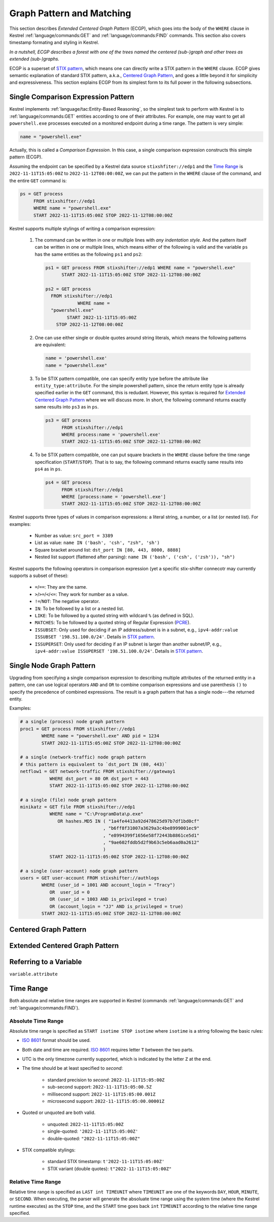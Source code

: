==========================
Graph Pattern and Matching
==========================

This section describes *Extended Centered Graph Pattern* (ECGP), which goes
into the body of the ``WHERE`` clause in Kestrel :ref:`language/commands:GET`
and :ref:`language/commands:FIND` commands. This section also covers timestamp
formating and styling in Kestrel.

*In a nutshell, ECGP describes a forest with one of the trees named the centered
(sub-)graph and other trees as extended (sub-)graphs.*

ECGP is a superset of `STIX pattern`_, which means one can directly write a
STIX pattern in the ``WHERE`` clause. ECGP gives semantic explanation of
standard STIX pattern, a.k.a., `Centered Graph Pattern`_, and goes a little
beyond it for simplicity and expressiveness. This section explains ECGP from
its simplest form to its full power in the following subsections.

Single Comparison Expression Pattern
====================================

Kestrel implements :ref:`language/tac:Entity-Based Reasoning`, so the simplest
task to perform with Kestrel is to :ref:`language/commands:GET` entities
according to one of their attributes. For example, one may want to get all
``powershell.exe`` processes executed on a monitored endpoint during a time
range. The pattern is very simple:

.. code-block:: coffeescript

    name = "powershell.exe"

Actually, this is called a *Comparison Expression*. In this case, a single
comparison expression constructs this simple pattern (ECGP).

Assuming the endpoint can be specified by a Kestrel data source
``stixshfiter://edp1`` and the `Time Range`_ is ``2022-11-11T15:05:00Z`` to
``2022-11-12T08:00:00Z``, we can put the pattern in the ``WHERE`` clause of the
command, and the entire ``GET`` command is:

.. code-block:: coffeescript

    ps = GET process
         FROM stixshifter://edp1
         WHERE name = "powershell.exe"
         START 2022-11-11T15:05:00Z STOP 2022-11-12T08:00:00Z

Kestrel supports multiple stylings of writing a comparison expression:

    #. The command can be written in one or multiple lines with *any
       indentation style*. And the pattern itself can be written in one or
       multiple lines, which means either of the following is valid and the
       variable ``ps`` has the same entities as the following ``ps1`` and
       ``ps2``:

       .. code-block:: coffeescript

            ps1 = GET process FROM stixshifter://edp1 WHERE name = "powershell.exe"
                  START 2022-11-11T15:05:00Z STOP 2022-11-12T08:00:00Z

            ps2 = GET process
              FROM stixshifter://edp1
                        WHERE name =
              "powershell.exe"
                    START 2022-11-11T15:05:00Z
                STOP 2022-11-12T08:00:00Z

    #. One can use either single or double quotes around string literals, which
       means the following patterns are equivalent:

       .. code-block:: coffeescript

            name = 'powershell.exe'
            name = "powershell.exe"

    #. To be STIX pattern compatible, one can specify entity type before the
       attribute like ``entity_type:attribute``. For the simple powershell
       pattern, since the return entity type is already specified earlier in
       the ``GET`` command, this is redudant. However, this syntax is required
       for `Extended Centered Graph Pattern`_ where we will discuss more. In
       short, the following command returns exactly same results into ``ps3``
       as in ``ps``.

       .. code-block:: coffeescript

            ps3 = GET process
                  FROM stixshifter://edp1
                  WHERE process:name = 'powershell.exe'
                  START 2022-11-11T15:05:00Z STOP 2022-11-12T08:00:00Z

    #. To be STIX pattern compatible, one can put square brackets in the
       ``WHERE`` clause before the time range specification
       (``START``/``STOP``). That is to say, the following command returns
       exactly same results into ``ps4`` as in ``ps``.

       .. code-block:: coffeescript

            ps4 = GET process
                  FROM stixshifter://edp1
                  WHERE [process:name = 'powershell.exe']
                  START 2022-11-11T15:05:00Z STOP 2022-11-12T08:00:00Z

Kestrel supports three types of values in comparison expressions: a literal string, a
number, or a list (or nested list). For examples:

    - Number as value: ``src_port = 3389``

    - List as value: ``name IN ('bash', 'csh', "zsh", 'sh')``

    - Square bracket around list: ``dst_port IN [80, 443, 8000, 8888]``

    - Nested list support (flattened after parsing): ``name IN ('bash', ('csh', ('zsh')), "sh")``

Kestrel supports the following operators in comparison expression (yet a
specific stix-shifter connecotr may currently supports a subset of these):

    - ``=``/``==``: They are the same.

    - ``>``/``>=``/``<``/``<=``: They work for number as a value.

    - ``!=``/``NOT``: The negative operator.

    - ``IN``: To be followed by a list or a nested list.

    - ``LIKE``: To be followed by a quoted string with wildcard ``%`` (as defined in SQL).

    - ``MATCHES``: To be followed by a quoted string of Regular Expression (`PCRE`_).

    - ``ISSUBSET``: Only used for deciding if an IP address/subnet is in a
      subnet, e.g., ``ipv4-addr:value ISSUBSET '198.51.100.0/24'``. Details in
      `STIX pattern`_.

    - ``ISSUPERSET``: Only used for deciding if an IP subnet is larger than
      another subnet/IP, e.g., ``ipv4-addr:value ISSUPERSET
      '198.51.100.0/24'``. Details in `STIX pattern`_.

Single Node Graph Pattern
=========================

Upgrading from specifying a single comparison expression to describing multiple
attributes of the returned entity in a pattern, one can use logical operators
``AND`` and ``OR`` to combine comparison expressions and use parenthesis ``()``
to specify the precedence of combined expressions. The result is a graph
pattern that has a single node---the returned entity.

Examples:

.. code-block:: coffeescript

    # a single (process) node graph pattern
    proc1 = GET process FROM stixshifter://edp1
            WHERE name = "powershell.exe" AND pid = 1234
            START 2022-11-11T15:05:00Z STOP 2022-11-12T08:00:00Z

    # a single (network-traffic) node graph pattern
    # this pattern is equivalent to `dst_port IN (80, 443)`
    netflow1 = GET network-traffic FROM stixshifter://gateway1
               WHERE dst_port = 80 OR dst_port = 443
               START 2022-11-11T15:05:00Z STOP 2022-11-12T08:00:00Z

    # a single (file) node graph pattern
    minikatz = GET file FROM stixshifter://edp1
               WHERE name = "C:\ProgramData\p.exe"
                  OR hashes.MD5 IN ( "1a4fe4413a92d478625d97b7df1bd0cf"
                                   , "b6ff8f31007a3629a3c4be8999001ec9"
                                   , "e8994399f1656e58f72443b8861ce5d1"
                                   , "9ae602fddb5d2f9b63c5eb6aad0a2612"
                                   )
               START 2022-11-11T15:05:00Z STOP 2022-11-12T08:00:00Z

    # a single (user-account) node graph pattern
    users = GET user-account FROM stixshifter://authlogs
            WHERE (user_id = 1001 AND account_login = "Tracy")
               OR  user_id = 0
               OR (user_id = 1003 AND is_privileged = true)
               OR (account_login = "JJ" AND is_privileged = true)
            START 2022-11-11T15:05:00Z STOP 2022-11-12T08:00:00Z


Centered Graph Pattern
======================

Extended Centered Graph Pattern
===============================

Referring to a Variable
=======================

``variable.attribute``

Time Range
==========

Both absolute and relative time ranges are supported in Kestrel (commands
:ref:`language/commands:GET` and :ref:`language/commands:FIND`).

Absolute Time Range
-------------------

Absolute time range is specified as ``START isotime STOP isotime`` where
``isotime`` is a string following the basic rules:

- `ISO 8601`_ format should be used.

- Both date and time are required. `ISO 8601`_ requires letter ``T`` between the two parts.

- UTC is the only timezone currently supported, which is indicated by the letter ``Z`` at the end.

- The time should be at least specified to *second*:

    - standard precision to *second*: ``2022-11-11T15:05:00Z``

    - sub-second support: ``2022-11-11T15:05:00.5Z``

    - millisecond support: ``2022-11-11T15:05:00.001Z``

    - microsecond support: ``2022-11-11T15:05:00.00001Z``

- Quoted or unquoted are both valid.

    - unquoted: ``2022-11-11T15:05:00Z``

    - single-quoted: ``'2022-11-11T15:05:00Z'``

    - double-quoted: ``"2022-11-11T15:05:00Z"``

- STIX compatible stylings:

    - standard STIX timestamp: ``t'2022-11-11T15:05:00Z'``

    - STIX variant (double quotes): ``t"2022-11-11T15:05:00Z"``

Relative Time Range
-------------------

Relative time range is specified as ``LAST int TIMEUNIT`` where ``TIMEUNIT``
are one of the keywords ``DAY``, ``HOUR``, ``MINUTE``, or ``SECOND``. When
executing, the parser will generate the absoluate time range using the system
time (where the Kestrel runtime executes) as the ``STOP`` time, and the
``START`` time goes back ``int`` ``TIMEUNIT`` according to the relative time
range specified.


.. _STIX pattern: http://docs.oasis-open.org/cti/stix/v2.0/stix-v2.0-part5-stix-patterning.html
.. _stix-shifter: https://github.com/opencybersecurityalliance/stix-shifter
.. _ISO 8601: https://en.wikipedia.org/wiki/ISO_8601
.. _PCRE: https://www.pcre.org/
